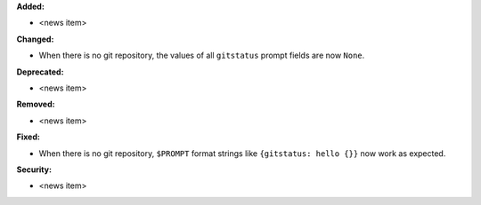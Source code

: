 **Added:**

* <news item>

**Changed:**

* When there is no git repository, the values of all ``gitstatus`` prompt fields are now ``None``.

**Deprecated:**

* <news item>

**Removed:**

* <news item>

**Fixed:**

* When there is no git repository, ``$PROMPT`` format strings like ``{gitstatus: hello {}}`` now work as expected.

**Security:**

* <news item>
